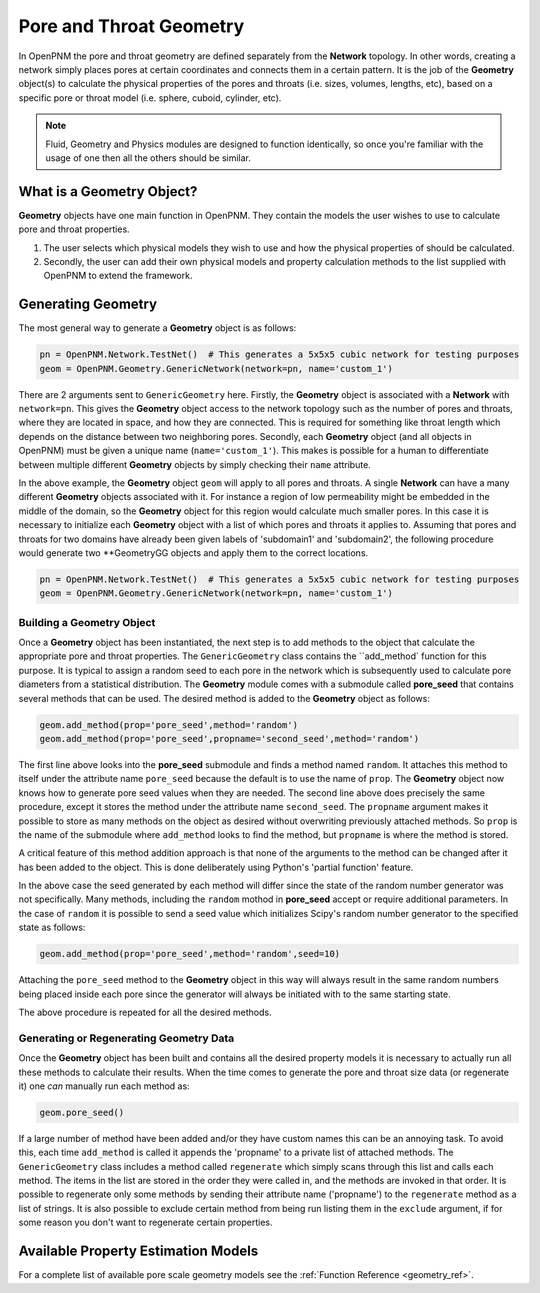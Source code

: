 .. _geometry:

###############################################################################
Pore and Throat Geometry
###############################################################################
In OpenPNM the pore and throat geometry are defined separately from the **Network** topology.  In other words, creating a network simply places pores at certain coordinates and connects them in a certain pattern.  It is the job of the **Geometry** object(s) to calculate the physical properties of the pores and throats (i.e. sizes, volumes, lengths, etc), based on a specific pore or throat model (i.e. sphere, cuboid, cylinder, etc).  

.. note:: 

	Fluid, Geometry and Physics modules are designed to function identically, so once you're familiar with the usage of one then all the others should be similar.  

===============================================================================
What is a Geometry Object?
===============================================================================

**Geometry** objects have one main function in OpenPNM.  They contain the models the user wishes to use to calculate pore and throat properties.  

1. The user selects which physical models they wish to use and how the physical properties of should be calculated.  

2. Secondly, the user can add their own physical models and property calculation methods to the list supplied with OpenPNM to extend the framework. 

===============================================================================
Generating Geometry
===============================================================================
The most general way to generate a **Geometry** object is as follows:

.. code-block:: python

	pn = OpenPNM.Network.TestNet()  # This generates a 5x5x5 cubic network for testing purposes
	geom = OpenPNM.Geometry.GenericNetwork(network=pn, name='custom_1')
	
There are 2 arguments sent to ``GenericGeometry`` here.  Firstly, the **Geometry** object is associated with a **Network** with ``network=pn``.  This gives the **Geometry** object access to the network topology such as the number of pores and throats, where they are located in space, and how they are connected.  This is required for something like throat length which depends on the distance between two neighboring pores.  Secondly, each **Geometry** object (and all objects in OpenPNM) must be given a unique name (``name='custom_1'``).  This makes is possible for a human to differentiate between multiple different **Geometry** objects by simply checking their ``name`` attribute.  

In the above example, the **Geometry** object ``geom`` will apply to all pores and throats.  A single **Network** can have a many different **Geometry** objects associated with it.  For instance a region of low permeability might be embedded in the middle of the domain, so the **Geometry** object for this region would calculate much smaller pores.  In this case it is necessary to initialize each **Geometry** object with a list of which pores and throats it applies to.  Assuming that pores and throats for two domains have already been given labels of 'subdomain1' and 'subdomain2', the following procedure would generate two **GeometryGG objects and apply them to the correct locations.  

.. code-block:: python

	pn = OpenPNM.Network.TestNet()  # This generates a 5x5x5 cubic network for testing purposes
	geom = OpenPNM.Geometry.GenericNetwork(network=pn, name='custom_1')

+++++++++++++++++++++++++++++++++++++++++++++++++++++++++++++++++++++++++++++++
Building a Geometry Object
+++++++++++++++++++++++++++++++++++++++++++++++++++++++++++++++++++++++++++++++
Once a **Geometry** object has been instantiated, the next step is to add methods to the object that calculate the appropriate pore and throat properties.  The ``GenericGeometry`` class contains the ``add_method` function for this purpose.  It is typical to assign a random seed to each pore in the network which is subsequently used to calculate pore diameters from a statistical distribution.  The **Geometry** module comes with a submodule called **pore_seed** that contains several methods that can be used.  The desired method is added to the **Geometry** object as follows:

.. code-block:: python

	geom.add_method(prop='pore_seed',method='random')
	geom.add_method(prop='pore_seed',propname='second_seed',method='random')
	
The first line above looks into the **pore_seed** submodule and finds a method named ``random``.  It attaches this method to itself under the attribute name ``pore_seed`` because the default is to use the name of ``prop``.  The **Geometry** object now knows how to generate pore seed values when they are needed.  The second line above does precisely the same procedure, except it stores the method under the attribute name ``second_seed``.  The ``propname`` argument makes it possible to store as many methods on the object as desired without overwriting previously attached methods.  So ``prop`` is the name of the submodule where ``add_method`` looks to find the method, but ``propname`` is where the method is stored.  

A critical feature of this method addition approach is that none of the arguments to the method can be changed after it has been added to the object.  This is done deliberately using Python's 'partial function' feature.  

In the above case the seed generated by each method will differ since the state of the random number generator was not specifically.  Many methods, including the ``random`` mothod in **pore_seed** accept or require additional parameters. In the case of ``random`` it is possible to send a seed value which initializes Scipy's random number generator to the specified state as follows:

.. code::

	geom.add_method(prop='pore_seed',method='random',seed=10)

Attaching the ``pore_seed`` method to the **Geometry** object in this way will always result in the same random numbers being placed inside each pore since the generator will always be initiated with to the same starting state.  

The above procedure is repeated for all the desired methods.

+++++++++++++++++++++++++++++++++++++++++++++++++++++++++++++++++++++++++++++++
Generating or Regenerating Geometry Data
+++++++++++++++++++++++++++++++++++++++++++++++++++++++++++++++++++++++++++++++
Once the **Geometry** object has been built and contains all the desired property models it is necessary to actually run all these methods to calculate their results.   When the time comes to generate the pore and throat size data (or regenerate it) one *can* manually run each method as:

.. code-block:: python

	geom.pore_seed()

If a large number of method have been added and/or they have custom names this can be an annoying task.  To avoid this, each time ``add_method`` is called it appends the 'propname' to a private list of attached methods.  The ``GenericGeometry`` class includes a method called ``regenerate`` which simply scans through this list and calls each method.  The items in the list are stored in the order they were called in, and the methods are invoked in that order.  It is possible to regenerate only some methods by sending their attribute name ('propname') to the ``regenerate`` method as a list of strings.  It is also possible to exclude certain method from being run listing them in the ``exclude`` argument, if for some reason you don't want to regenerate certain properties.  

===============================================================================
Available Property Estimation Models
===============================================================================

For a complete list of available pore scale geometry models see the :ref:`Function Reference <geometry_ref>`.
